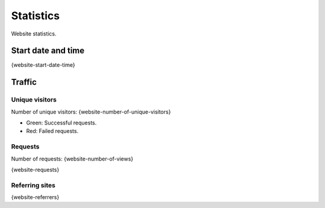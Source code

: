 Statistics
==========

Website statistics.

Start date and time
-------------------

{website-start-date-time}

Traffic
-------

Unique visitors
^^^^^^^^^^^^^^^

Number of unique visitors: {website-number-of-unique-visitors}

.. image:: _static/world.svg

- Green: Successful requests.

- Red: Failed requests.

Requests
^^^^^^^^

Number of requests: {website-number-of-views}

{website-requests}

Referring sites
^^^^^^^^^^^^^^^

{website-referrers}
